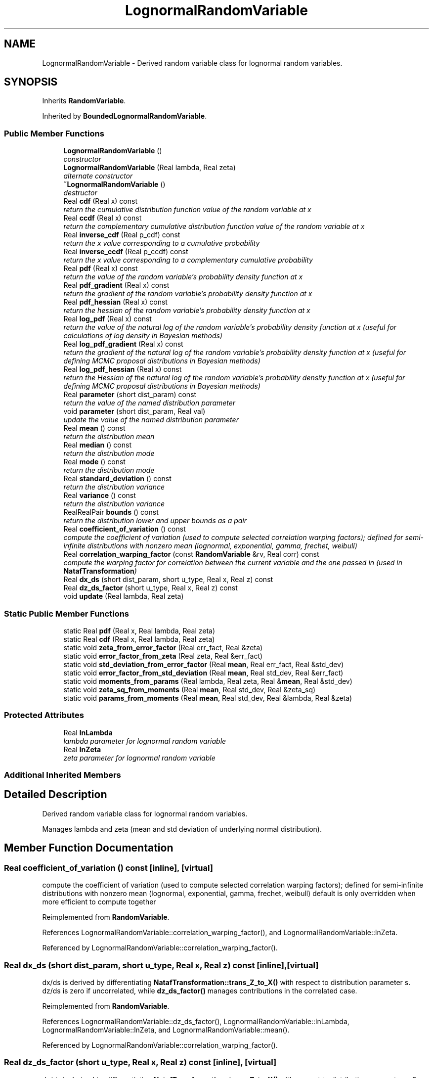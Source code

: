 .TH "LognormalRandomVariable" 3 "Wed Dec 27 2017" "Version Version 1.0" "PECOS" \" -*- nroff -*-
.ad l
.nh
.SH NAME
LognormalRandomVariable \- Derived random variable class for lognormal random variables\&.  

.SH SYNOPSIS
.br
.PP
.PP
Inherits \fBRandomVariable\fP\&.
.PP
Inherited by \fBBoundedLognormalRandomVariable\fP\&.
.SS "Public Member Functions"

.in +1c
.ti -1c
.RI "\fBLognormalRandomVariable\fP ()"
.br
.RI "\fIconstructor \fP"
.ti -1c
.RI "\fBLognormalRandomVariable\fP (Real lambda, Real zeta)"
.br
.RI "\fIalternate constructor \fP"
.ti -1c
.RI "\fB~LognormalRandomVariable\fP ()"
.br
.RI "\fIdestructor \fP"
.ti -1c
.RI "Real \fBcdf\fP (Real x) const "
.br
.RI "\fIreturn the cumulative distribution function value of the random variable at x \fP"
.ti -1c
.RI "Real \fBccdf\fP (Real x) const "
.br
.RI "\fIreturn the complementary cumulative distribution function value of the random variable at x \fP"
.ti -1c
.RI "Real \fBinverse_cdf\fP (Real p_cdf) const "
.br
.RI "\fIreturn the x value corresponding to a cumulative probability \fP"
.ti -1c
.RI "Real \fBinverse_ccdf\fP (Real p_ccdf) const "
.br
.RI "\fIreturn the x value corresponding to a complementary cumulative probability \fP"
.ti -1c
.RI "Real \fBpdf\fP (Real x) const "
.br
.RI "\fIreturn the value of the random variable's probability density function at x \fP"
.ti -1c
.RI "Real \fBpdf_gradient\fP (Real x) const "
.br
.RI "\fIreturn the gradient of the random variable's probability density function at x \fP"
.ti -1c
.RI "Real \fBpdf_hessian\fP (Real x) const "
.br
.RI "\fIreturn the hessian of the random variable's probability density function at x \fP"
.ti -1c
.RI "Real \fBlog_pdf\fP (Real x) const "
.br
.RI "\fIreturn the value of the natural log of the random variable's probability density function at x (useful for calculations of log density in Bayesian methods) \fP"
.ti -1c
.RI "Real \fBlog_pdf_gradient\fP (Real x) const "
.br
.RI "\fIreturn the gradient of the natural log of the random variable's probability density function at x (useful for defining MCMC proposal distributions in Bayesian methods) \fP"
.ti -1c
.RI "Real \fBlog_pdf_hessian\fP (Real x) const "
.br
.RI "\fIreturn the Hessian of the natural log of the random variable's probability density function at x (useful for defining MCMC proposal distributions in Bayesian methods) \fP"
.ti -1c
.RI "Real \fBparameter\fP (short dist_param) const "
.br
.RI "\fIreturn the value of the named distribution parameter \fP"
.ti -1c
.RI "void \fBparameter\fP (short dist_param, Real val)"
.br
.RI "\fIupdate the value of the named distribution parameter \fP"
.ti -1c
.RI "Real \fBmean\fP () const "
.br
.RI "\fIreturn the distribution mean \fP"
.ti -1c
.RI "Real \fBmedian\fP () const "
.br
.RI "\fIreturn the distribution mode \fP"
.ti -1c
.RI "Real \fBmode\fP () const "
.br
.RI "\fIreturn the distribution mode \fP"
.ti -1c
.RI "Real \fBstandard_deviation\fP () const "
.br
.RI "\fIreturn the distribution variance \fP"
.ti -1c
.RI "Real \fBvariance\fP () const "
.br
.RI "\fIreturn the distribution variance \fP"
.ti -1c
.RI "RealRealPair \fBbounds\fP () const "
.br
.RI "\fIreturn the distribution lower and upper bounds as a pair \fP"
.ti -1c
.RI "Real \fBcoefficient_of_variation\fP () const "
.br
.RI "\fIcompute the coefficient of variation (used to compute selected correlation warping factors); defined for semi-infinite distributions with nonzero mean (lognormal, exponential, gamma, frechet, weibull) \fP"
.ti -1c
.RI "Real \fBcorrelation_warping_factor\fP (const \fBRandomVariable\fP &rv, Real corr) const "
.br
.RI "\fIcompute the warping factor for correlation between the current variable and the one passed in (used in \fBNatafTransformation\fP) \fP"
.ti -1c
.RI "Real \fBdx_ds\fP (short dist_param, short u_type, Real x, Real z) const "
.br
.ti -1c
.RI "Real \fBdz_ds_factor\fP (short u_type, Real x, Real z) const "
.br
.ti -1c
.RI "void \fBupdate\fP (Real lambda, Real zeta)"
.br
.in -1c
.SS "Static Public Member Functions"

.in +1c
.ti -1c
.RI "static Real \fBpdf\fP (Real x, Real lambda, Real zeta)"
.br
.ti -1c
.RI "static Real \fBcdf\fP (Real x, Real lambda, Real zeta)"
.br
.ti -1c
.RI "static void \fBzeta_from_error_factor\fP (Real err_fact, Real &zeta)"
.br
.ti -1c
.RI "static void \fBerror_factor_from_zeta\fP (Real zeta, Real &err_fact)"
.br
.ti -1c
.RI "static void \fBstd_deviation_from_error_factor\fP (Real \fBmean\fP, Real err_fact, Real &std_dev)"
.br
.ti -1c
.RI "static void \fBerror_factor_from_std_deviation\fP (Real \fBmean\fP, Real std_dev, Real &err_fact)"
.br
.ti -1c
.RI "static void \fBmoments_from_params\fP (Real lambda, Real zeta, Real &\fBmean\fP, Real &std_dev)"
.br
.ti -1c
.RI "static void \fBzeta_sq_from_moments\fP (Real \fBmean\fP, Real std_dev, Real &zeta_sq)"
.br
.ti -1c
.RI "static void \fBparams_from_moments\fP (Real \fBmean\fP, Real std_dev, Real &lambda, Real &zeta)"
.br
.in -1c
.SS "Protected Attributes"

.in +1c
.ti -1c
.RI "Real \fBlnLambda\fP"
.br
.RI "\fIlambda parameter for lognormal random variable \fP"
.ti -1c
.RI "Real \fBlnZeta\fP"
.br
.RI "\fIzeta parameter for lognormal random variable \fP"
.in -1c
.SS "Additional Inherited Members"
.SH "Detailed Description"
.PP 
Derived random variable class for lognormal random variables\&. 

Manages lambda and zeta (mean and std deviation of underlying normal distribution)\&. 
.SH "Member Function Documentation"
.PP 
.SS "Real coefficient_of_variation () const\fC [inline]\fP, \fC [virtual]\fP"

.PP
compute the coefficient of variation (used to compute selected correlation warping factors); defined for semi-infinite distributions with nonzero mean (lognormal, exponential, gamma, frechet, weibull) default is only overridden when more efficient to compute together 
.PP
Reimplemented from \fBRandomVariable\fP\&.
.PP
References LognormalRandomVariable::correlation_warping_factor(), and LognormalRandomVariable::lnZeta\&.
.PP
Referenced by LognormalRandomVariable::correlation_warping_factor()\&.
.SS "Real dx_ds (short dist_param, short u_type, Real x, Real z) const\fC [inline]\fP, \fC [virtual]\fP"
dx/ds is derived by differentiating \fBNatafTransformation::trans_Z_to_X()\fP with respect to distribution parameter s\&. dz/ds is zero if uncorrelated, while \fBdz_ds_factor()\fP manages contributions in the correlated case\&. 
.PP
Reimplemented from \fBRandomVariable\fP\&.
.PP
References LognormalRandomVariable::dz_ds_factor(), LognormalRandomVariable::lnLambda, LognormalRandomVariable::lnZeta, and LognormalRandomVariable::mean()\&.
.PP
Referenced by LognormalRandomVariable::correlation_warping_factor()\&.
.SS "Real dz_ds_factor (short u_type, Real x, Real z) const\fC [inline]\fP, \fC [virtual]\fP"
dx/ds is derived by differentiating \fBNatafTransformation::trans_Z_to_X()\fP with respect to distribution parameter s\&. For the uncorrelated case, u and z are constants\&. For the correlated case, u is a constant, but z(s) = L(s) u due to Nataf dependence on s and dz/ds = dL/ds u\&. 
.PP
Reimplemented from \fBRandomVariable\fP\&.
.PP
References LognormalRandomVariable::cdf(), LognormalRandomVariable::lnLambda, LognormalRandomVariable::lnZeta, LognormalRandomVariable::mean(), and LognormalRandomVariable::pdf()\&.
.PP
Referenced by LognormalRandomVariable::dx_ds()\&.

.SH "Author"
.PP 
Generated automatically by Doxygen for PECOS from the source code\&.
